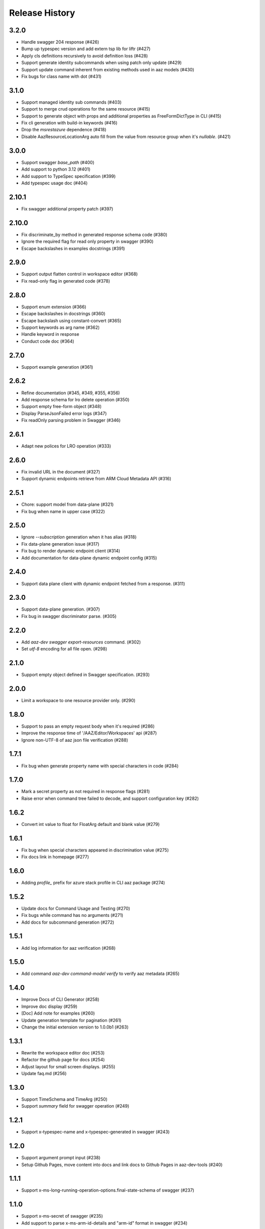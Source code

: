 .. :changelog:

Release History
===============
3.2.0
++++++
* Handle swagger 204 response (#426)
* Bump up typespec version and add extern tsp lib for liftr (#427)
* Apply cls definitions recursively to avoid definition loss (#428)
* Support generate identity subcommands when using patch only update (#429)
* Support update command inherent from existing methods used in aaz models (#430)
* Fix bugs for class name with dot (#431)

3.1.0
++++++
* Support managed identity sub commands (#403)
* Support to merge crud operations for the same resource (#415)
* Support to generate object with props and additional properties as FreeFormDictType in CLI (#415)
* Fix cli generation with build-in keywords (#416)
* Drop the `msrestazure` dependence (#418)
* Disable AazResourceLocationArg  auto fill from the value from resource group when it's `nullable`. (#421)

3.0.0
++++++
* Support swagger `base_path` (#400)
* Add support to python 3.12 (#401)
* Add support to TypeSpec specification (#399)
* Add typespec usage doc (#404)

2.10.1
++++++
* Fix swagger additional property patch (#397)

2.10.0
++++++
* Fix discriminate_by method in generated response schema code (#380)
* Ignore the required flag for read only property in swagger (#390)
* Escape backslashes in examples docstrings (#391)

2.9.0
++++++
* Support output flatten control in workspace editor (#368)
* Fix read-only flag in generated code (#378) 

2.8.0
++++++
* Support enum extension (#366)
* Escape backslashes in docstrings (#360)
* Escape backslash using constant-convert (#365)
* Support keywords as arg name (#362)
* Handle keyword in response
* Conduct code doc (#364)

2.7.0
++++++
* Support example generation (#361)

2.6.2
++++++
* Refine documentation (#345, #349, #355, #356)
* Add response schema for lro delete operation (#350)
* Support empty free-form object (#348)
* Display ParseJsonFailed error logs (#347)
* Fix readOnly parsing problem in Swagger (#346)

2.6.1
++++++
* Adapt new polices for LRO operation (#333)

2.6.0
++++++
* Fix invalid URL in the document (#327)
* Support dynamic endpoints retrieve from ARM Cloud Metadata API (#316)

2.5.1
++++++
* Chore: support model from data-plane (#321)
* Fix bug when name in upper case (#322)

2.5.0
++++++
* Ignore `--subscription` generation when it has alias (#318)
* Fix data-plane generation issue (#317)
* Fix bug to render dynamic endpoint client (#314)
* Add documentation for data-plane dynamic endpoint config (#315)

2.4.0
++++++
* Support data plane client with dynamic endpoint fetched from a response. (#311)

2.3.0
++++++
* Support data-plane generation. (#307)
* Fix bug in swagger discriminator parse. (#305)

2.2.0
++++++
* Add `aaz-dev swagger export-resources` command. (#302)
* Set `utf-8` encoding for all file open. (#298)

2.1.0
++++++
* Support empty object defined in Swagger specification. (#293)

2.0.0
++++++
* Limit a workspace to one resource provider only. (#290)

1.8.0
++++++
* Support to pass an empty request body when it's required (#286)
* Improve the response time of '/AAZ/Editor/Workspaces' api (#287)
* Ignore non-UTF-8 of aaz json file verification (#288)

1.7.1
++++++
* Fix bug when generate property name with special characters in code (#284)

1.7.0
++++++
* Mark a secret property as not required in response flags (#281)
* Raise error when command tree failed to decode, and support configuration key (#282)

1.6.2
++++++
* Convert int value to float for FloatArg default and blank value (#279)

1.6.1
++++++
* Fix bug when special characters appeared in discrimination value (#275)
* Fix docs link in homepage (#277)

1.6.0
++++++
* Adding `profile_` prefix for azure stack profile in CLI aaz package (#274)

1.5.2
++++++
* Update docs for Command Usage and Testing (#270)
* Fix bugs while command has no arguments (#271)
* Add docs for subcommand generation (#272)

1.5.1
++++++
* Add log information for aaz verification (#268)

1.5.0
++++++
* Add command `aaz-dev command-model verify` to verify aaz metadata (#265)

1.4.0
++++++
* Improve Docs of CLI Generator (#258)
* Improve doc display (#259)
* [Doc] Add note for examples (#260)
* Update generation template for pagination (#261)
* Change the initial extension version to 1.0.0b1 (#263)

1.3.1
++++++
* Rewrite the workspace editor doc (#253)
* Refactor the github page for docs (#254)
* Adjust layout for small screen displays. (#255)
* Update faq.md (#256)

1.3.0
++++++
* Support TimeSchema and TimeArg (#250)
* Support `summary` field for swagger operation (#249)

1.2.1
++++++
* Support x-typespec-name and x-typespec-generated in swagger (#243)

1.2.0
++++++
* Support argument prompt input (#238)
* Setup Github Pages, move content into docs and link docs to Github Pages in aaz-dev-tools (#240)

1.1.1
++++++
* Support x-ms-long-running-operation-options.final-state-schema of swagger (#237)

1.1.0
++++++
* Support x-ms-secret of swagger (#235)
* Add support to parse x-ms-arm-id-details and "arm-id" format in swagger (#234)

1.0.2
++++++
* Support PyPI installation (#230)
* Fix cfg reader response.status_codes string join issue (#228)

1.0.1
++++++
* Fix generated code issue for class arguments (#224)

1.0.0
++++++
* GA release
* Add FAQ for LRO missing response defination (#217)
* Add OpenAPI link for LRO response (#218)
* Flatten properties named property by default only when it has sub properties. (#219)
* Fix bug in classify error format (#220)
* Support title property in swagger definition (#221)

0.20.1
++++++
* String output support ref (#213)

0.20.0
++++++
* Fix incorrect statement when checking for content in --cli-path and --cli-extension-path (#205)
* Fix bug when merge sub resources in aaz (#206)
* Support inherent argument hide property on flatten (#207)
* Fix bug for string type output commands (#209)
* Fix sub command inherit bugs (#211)

0.19.3
++++++
* Support default error format for mgmt-plane API (#202)

0.19.2
++++++
* Support resource id filtered by request path in swagger picker (#198)

0.19.1
++++++
* Add pre_instance_create, post_instance_create, pre_instance_delete, post_instance_delete callbacks (#191)
* When generating subresource commands, set default identifier to 'name' if the element of array<object> contains 'id' and 'name' properties (#192)
* Fix array argument element class type display issue (#193)
* Compact json file in aaz output (#194)
* Support 'uri' format in swagger, support 'x-cadl-generated' property in swagger (#195)

0.19.0
++++++
* Feature support subcommand modification inheritance (#184)
* Fix _iter_schema_in_json when js has not schema (#185)
* Update requirements to support Python 3.11 (#186)
* Inherent subresource commands in aaz when export workspace (#187)
* Support partial commands generation in a module (#189)

0.18.0
++++++
* Relink command after class unwrapped (#182)
* Support unwrap class modification inherit (#181)
* Change portal namespace (#179)

0.17.0
++++++
* Workspace swagger picker supports load default swagger module and resource providers (#175)
* `aaz-dev run`: Add `--swagger-module-path`, "--module", "--resource-provider" to specify single swagger repo for code generation (#175)
* `aaz-dev command-model generate-from-swagger`: Support generate command model from swagger by readme tag for pipeline use (#176)
* `aaz-dev cli generate-by-swagger-tag`: Support generate code in cli from command models by using readme tag for pipeline use (#178)
* `aaz-dev regenerate`: Support to regenerate aaz commands from command models (#178)
* Fix Workspace display no arguments command error (#177)
* Ignore '/' character in x-ms-identifiers swagger property (#174)

0.16.2
++++++
* Fix subresource selector in generic update operation (#172)

0.16.1
++++++
* Ignore argument id-parts when generate code for list commands (#169)
* Optimize swagger `Error response` invalid hints (#170)

0.16.0
++++++
* Support build-in keywords in property name generation (#167)
* Add portal CLI generator (#153)
* Support to generate property name starts with digit (#166)
* Support to modify default for array, dict and object arguments (#165)
* Fix `id_part` setup (#164)
* Disable `id_part` for create command and subcommand (#163)
* Support array index auto generate (#162)
* Support to modify argument options for subcommand (#161)
* Support subcommand generation (#154)
* Add FAQs for Swagger definition (#160)
* Fix `x-ms-skip-url-encoding` unparsed in Swagger (#159)

0.15.1
++++++
* Fix `workspace` bug on class argument unwrap (#155)
* Fix `workspace` reload issue for update command using patch (#156)
* Optimize `generation` error message display when loading modules (#157)

0.15.0
++++++
* Fix workspace export to aaz issue. (#148)
* Ignore empty confirmation string in generated code (#149)
* Fix version and readiness parse issue in swagger file path (#150)
* Fix class inheritance overwritten issue (#151)

0.14.0
++++++
* Support class type arguments `unwrap` and `flatten` (#145)
* Support resource url filter in swagger picker (#146)

0.13.0
++++++
* Support free from dict for `"additionalProperties":True` swagger definition (#138)
* Support command confirmation prompt modification (#141)
* Fix duplicated option names detect when flatten argument (#142)
* Fix reload swagger aug group name overwrite (#143)

0.12.0
++++++
* Disable Read only inherent in swagger translators (#139)
* Enable register_callback decorator (#129)

0.11.2
++++++
* Fix cls argument base inherent (#136)
* Fix reload swagger error if no arg change previously (#135)
* Add delete confirmation for workspace delete (#134)

0.11.1
++++++
* Fix patch only not work in workspace editors (#132)
* Fix UI bugs in CLI generators (#132)
* Fix swagger frozen issue in additional properties (#130)

0.11.0
++++++
* Support export unregistered command code (#126)
* Refactor CLI Generators (#126)
* Support lifecycle callbacks in generated AAZCommand code (#127)

0.10.3
++++++
* Support workspace rename and delete (#123)
* Fix resource folder name 255 length limitation (#124)

0.10.2
++++++
* Add cmd unit test docs (#119)
* Limit empty object for create mutability only (#120)
* Fix argument content refresh issue in worksapce editor (#121)

0.10.1
++++++
* Support to parse swagger resource providers without `microsoft` keywords (#116)
* Support swagger modification reload in workspace (#117)

0.10.0
++++++
* Fix command schema duplicated diff calculation issue (#112)
* Support workspace modification inheritance (#113)
* Disable flatten for argument when the schema has cls definition (#114)
* Optimize command description when generated from swagger (#114)
* Support examples inherit (#114)

0.9.6
+++++
* Support modify argument default value and reverse bool argument expression (#106)
* Add default and blank value validation for argbase and arg(#106)
* Add reformat to verify command model(#106)
* Support default value modification ui(#106)
* Ignore argument default for update actions (#107)
* Add argument to specify workspace path (#108)
* Fix bug to print string with newline (#110)

0.9.5
+++++
* Limit minimal python version to 3.8 (#98)(#99)(#101)
* Fix issue when rename commands in cfg_editor (#100)
* Remove python-Levenshtein reliance (#102)
* Disable paging for long running commands (#103)
* Add provisioning state field verification in wait command generation (#104)

0.9.4
+++++
* Update docs (#94)(#95)(#96)

0.9.3
+++++
* Support `DurationArg`, `DateArg`, `DateTimeArg` and `UuidArg` generation (#90)

0.9.2
+++++
* Support empty object argument (#89)
* Add `CMDIdentityObjectSchemaBas` and `CMDIdentityObjectSchema` schema (#89)
* Support use null to unset object or array type elements in dict or array (#89)

0.9.1
+++++
* Fix wait command generation while get operation contains query or header parameters (#88)

0.9.0
+++++
* Support wait command generation (#86)

0.8.0
+++++
* Support argument validation (#85)

0.7.1
+++++
* Fix parse swagger file path version

0.7.0
+++++
* Improve message display in swagger picker (#83)
* Update MIN_CLI_CORE_VERSION to 2.38.0 (#83)

0.6.2
+++++
* Fix issue in _cmd.py.j2 (#80)
* Fix nullable issue for discriminators (#81)
* Fix frozen issue for additional_props (#81)

0.6.1
+++++
* Disable `singular options` generation for list argument by default (#79)

0.6.0
+++++
* Support singular options for list argument (#78)
* Fix argument long summary generation (#78)

0.5.1
+++++
* Fix command name generation with url endwith slash (#75)
* Enable more arg types in command generation (#76)
* Fix left over `set_discriminator` in _cmd.py.j2 template (#77)
* Support `nullable` for elements of list and dict args in `update` commands (#77)

0.5.0
+++++
* Support argument hidden in Workspace Editor.
* Fix body parameter required issue.
* Support to pass a required empty object property.

0.4.0
+++++
* [Breaking Change] Replace *.xml by *.json file in `/Resources` folder of `aaz` repo, keep `*.xml` only for model review.

0.3.0
+++++
* Support similar arguments modification
* Fix swagger parse issue: Support `allOf{$ref}` format reference for polymorphic definition.

0.2.2
+++++
* Support confirmation prompt for delete command;
* Fix ext metadata update;

0.2.1
+++++
* Suppress the style issues for generated code;

0.2.0
+++++
* Support argument flatten in Workspace Editor;
* Optimize error message display;

0.1.2
+++++
* Support `--quiet` argument in aaz-dev run to disable web browser page opening;
* Raise error when port is used by others;

0.1.1
+++++
* Use Jinja version 3.0.3;
* Change minimal required cli-core version to 2.37.0;

0.1.0
+++++
* Initial release;
